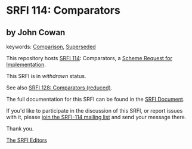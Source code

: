 # SPDX-FileCopyrightText: 2013 John Cowan <cowan@ccil.org>
#
# SPDX-License-Identifier: MIT

* SRFI 114: Comparators

** by John Cowan



keywords: [[https://srfi.schemers.org/?keywords=comparison][Comparison]], [[https://srfi.schemers.org/?keywords=superseded][Superseded]]

This repository hosts [[https://srfi.schemers.org/srfi-114/][SRFI 114]]: Comparators, a [[https://srfi.schemers.org/][Scheme Request for Implementation]].

This SRFI is in /withdrawn/ status.

See also [[https://srfi.schemers.org/srfi-128/][SRFI 128: Comparators (reduced)]].

The full documentation for this SRFI can be found in the [[https://srfi.schemers.org/srfi-114/srfi-114.html][SRFI Document]].

If you'd like to participate in the discussion of this SRFI, or report issues with it, please [[https://srfi.schemers.org/srfi-114/][join the SRFI-114 mailing list]] and send your message there.

Thank you.


[[mailto:srfi-editors@srfi.schemers.org][The SRFI Editors]]
